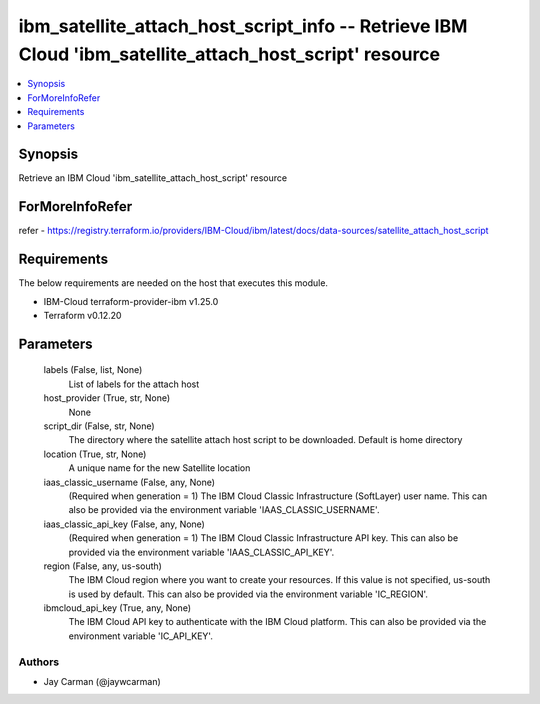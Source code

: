 
ibm_satellite_attach_host_script_info -- Retrieve IBM Cloud 'ibm_satellite_attach_host_script' resource
=======================================================================================================

.. contents::
   :local:
   :depth: 1


Synopsis
--------

Retrieve an IBM Cloud 'ibm_satellite_attach_host_script' resource


ForMoreInfoRefer
----------------
refer - https://registry.terraform.io/providers/IBM-Cloud/ibm/latest/docs/data-sources/satellite_attach_host_script

Requirements
------------
The below requirements are needed on the host that executes this module.

- IBM-Cloud terraform-provider-ibm v1.25.0
- Terraform v0.12.20



Parameters
----------

  labels (False, list, None)
    List of labels for the attach host


  host_provider (True, str, None)
    None


  script_dir (False, str, None)
    The directory where the satellite attach host script to be downloaded. Default is home directory


  location (True, str, None)
    A unique name for the new Satellite location


  iaas_classic_username (False, any, None)
    (Required when generation = 1) The IBM Cloud Classic Infrastructure (SoftLayer) user name. This can also be provided via the environment variable 'IAAS_CLASSIC_USERNAME'.


  iaas_classic_api_key (False, any, None)
    (Required when generation = 1) The IBM Cloud Classic Infrastructure API key. This can also be provided via the environment variable 'IAAS_CLASSIC_API_KEY'.


  region (False, any, us-south)
    The IBM Cloud region where you want to create your resources. If this value is not specified, us-south is used by default. This can also be provided via the environment variable 'IC_REGION'.


  ibmcloud_api_key (True, any, None)
    The IBM Cloud API key to authenticate with the IBM Cloud platform. This can also be provided via the environment variable 'IC_API_KEY'.













Authors
~~~~~~~

- Jay Carman (@jaywcarman)


